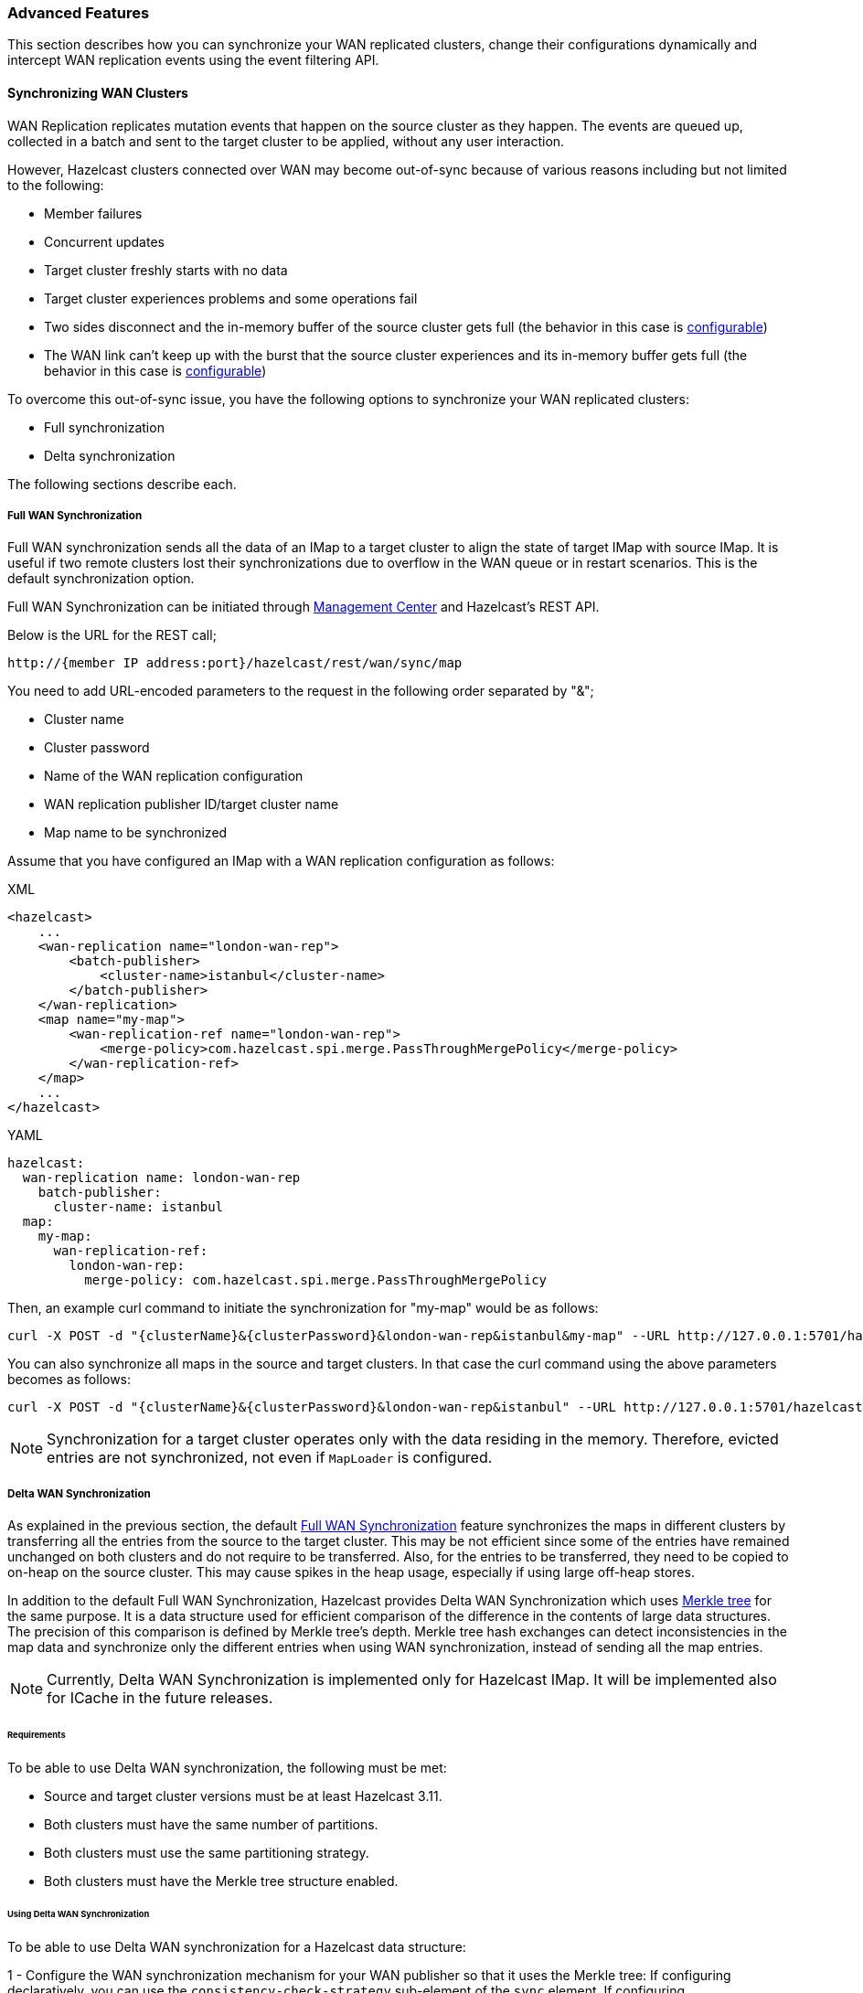 [[wr-advanced]]
=== Advanced Features

This section describes how you can synchronize your WAN replicated clusters,
change their configurations dynamically and intercept WAN replication events using
the event filtering API.

==== Synchronizing WAN Clusters

WAN Replication replicates mutation events that happen on the source
cluster as they happen. The events are queued up, collected in a batch
and sent to the target cluster to be applied, without any user interaction.

However, Hazelcast clusters connected over WAN may become out-of-sync because of various reasons
including but not limited to the following:

* Member failures
* Concurrent updates
* Target cluster freshly starts with no data
* Target cluster experiences problems and some operations fail
* Two sides disconnect and the in-memory buffer of the source
cluster gets full (the behavior in this case is <<queue-full-behavior, configurable>>)
* The WAN link can't keep up with the burst that the source cluster experiences
and its in-memory buffer gets full (the behavior in this case is <<queue-full-behavior, configurable>>)

To overcome this out-of-sync issue, you have the
following options to synchronize your WAN replicated clusters:

* Full synchronization
* Delta synchronization

The following sections describe each. 

[[synchronizing-wan-target-cluster]]
===== Full WAN Synchronization

Full WAN synchronization sends all the data of an IMap to a target cluster to align the state of target IMap with source IMap.
It is useful if two remote clusters lost their synchronizations due to overflow in the WAN queue or in restart scenarios.
This is the default synchronization option.

Full WAN Synchronization can be initiated through
link:https://docs.hazelcast.org/docs/management-center/latest/manual/html/index.html#wan-sync[Management Center^] and
Hazelcast's REST API.

Below is the URL for the REST call;

```
http://{member IP address:port}/hazelcast/rest/wan/sync/map
```

You need to add URL-encoded parameters to the request in the following order separated by "&";

* Cluster name
* Cluster password
* Name of the WAN replication configuration
* WAN replication publisher ID/target cluster name
* Map name to be synchronized

Assume that you have configured an IMap with a WAN replication configuration as follows:

[source,xml,indent=0,subs="verbatim,attributes",role="primary"]
.XML
----
<hazelcast>
    ...
    <wan-replication name="london-wan-rep">
        <batch-publisher>
            <cluster-name>istanbul</cluster-name>
        </batch-publisher>
    </wan-replication>
    <map name="my-map">
        <wan-replication-ref name="london-wan-rep">
            <merge-policy>com.hazelcast.spi.merge.PassThroughMergePolicy</merge-policy>
        </wan-replication-ref>
    </map>
    ...
</hazelcast>
----

[source,yml,indent=0,subs="verbatim,attributes",role="secondary"]
.YAML
----
hazelcast:
  wan-replication name: london-wan-rep
    batch-publisher:
      cluster-name: istanbul
  map:
    my-map:
      wan-replication-ref:
        london-wan-rep:
          merge-policy: com.hazelcast.spi.merge.PassThroughMergePolicy
----

Then, an example curl command to initiate the synchronization for "my-map" would be as follows:

```
curl -X POST -d "{clusterName}&{clusterPassword}&london-wan-rep&istanbul&my-map" --URL http://127.0.0.1:5701/hazelcast/rest/wan/sync/map
```

You can also synchronize all maps in the source and target clusters.
In that case the curl command using the above parameters becomes as follows:

```
curl -X POST -d "{clusterName}&{clusterPassword}&london-wan-rep&istanbul" --URL http://127.0.0.1:5701/hazelcast/rest/wan/sync/allMaps
```

NOTE: Synchronization for a target cluster operates only with
the data residing in the memory. Therefore, evicted entries are not
synchronized, not even if `MapLoader` is configured.

===== Delta WAN Synchronization

As explained in the previous section, the default <<synchronizing-wan-target-cluster, Full WAN Synchronization>> feature
synchronizes  the maps in different clusters by transferring all the entries from the source to the target cluster.
This may be not efficient since some of the entries have remained unchanged on both clusters and
do not require to be transferred. Also, for the entries to be transferred, they need to be copied to
on-heap on the source cluster. This may cause spikes in the heap usage, especially if using large off-heap stores.

In addition to the default Full WAN Synchronization, Hazelcast provides Delta WAN Synchronization which uses
link:https://en.wikipedia.org/wiki/Merkle_tree[Merkle tree^] for the same purpose.
It is a data structure used for efficient comparison of the difference in the contents of large data structures.
The precision of this comparison is defined by Merkle tree's depth.
Merkle tree hash exchanges can detect inconsistencies in the map data and
synchronize only the different entries when using WAN synchronization, instead of sending all the map entries.

NOTE: Currently, Delta WAN Synchronization is implemented only for Hazelcast IMap.
It will be implemented also for ICache in the future releases.

[[requirements-for-delta-wan-sync]]
====== Requirements

To be able to use Delta WAN synchronization, the following must be met:

* Source and target cluster versions must be at least Hazelcast 3.11.
* Both clusters must have the same number of partitions.
* Both clusters must use the same partitioning strategy.
* Both clusters must have the Merkle tree structure enabled.

====== Using Delta WAN Synchronization

To be able to use Delta WAN synchronization for a Hazelcast data structure:

1 - Configure the WAN synchronization mechanism for your WAN publisher so that
it uses the Merkle tree: If configuring declaratively, you can use the `consistency-check-strategy` sub-element of
the `sync` element. If configuring programmatically, you can use the setter of the
link:{docBaseUrl}/javadoc/com/hazelcast/config/WanSyncConfig.html[WanSyncConfig^] object.
Here is a declarative example:

[source,xml,indent=0,subs="verbatim,attributes",role="primary"]
.XML
----
<hazelcast>
    ...
     <wan-replication name="wanReplicationScheme">
        <batch-publisher>
            <cluster-name>clusterName</cluster-name>
            <sync>
                <consistency-check-strategy>MERKLE_TREES</consistency-check-strategy>
            </sync>
        </batch-publisher>
    </wan-replication>
    ...
</hazelcast>
----

[source,yml,indent=0,subs="verbatim,attributes",role="secondary"]
.YAML
----
hazelcast:
  wan-replication:
    wanReplicationScheme:
      batch-publisher:
        cluster-name: clusterName
        sync:
          consistency-check-strategy: MERKLE_TREES
----

2 - Bind that WAN synchronization configuration to the data structure (currently IMap):
Simply set the WAN replication reference of your map to the name of the WAN replication
configuration which uses the Merkle tree.
Here is a declarative example:

[source,xml,indent=0,subs="verbatim,attributes",role="primary"]
.XML
----
<hazelcast>
    ...
    <map name="myMap">
        <wan-replication-ref name="wanReplicationScheme">
          ...
        </wan-replication-ref>
    </map>
    ...
</hazelcast>
----

[source,yml,indent=0,subs="verbatim,attributes",role="secondary"]
.YAML
----
hazelcast:
  map:
    myMap:
      wan-replication-ref:
        wanReplicationScheme:
          ...
----

3 - Finally, configure the Merkle tree using the `merkle-tree` element which is contained
in the `map` configuration:

[source,xml,indent=0,subs="verbatim,attributes",role="primary"]
.XML
----
<hazelcast>
    ...
    <map name="myMap">
        <merkle-tree enabled="true">
            <depth>5</depth>
        </merkle-tree>
    </map>
    ...
</hazelcast>
----

[source,yml,indent=0,subs="verbatim,attributes",role="secondary"]
.YAML
----
hazelcast:
  map:
    myMap:
      merkle-tree:
        enabled: true
        depth: 5
----

You can programmatically configure it, too, using the
link:{docBaseUrl}/javadoc/com/hazelcast/config/MerkleTreeConfig.html[MerkleTreeConfig^] object.

Here is the full declarative configuration example showing how to
enable Delta WAN Synchronization, bind it to a Hazelcast data structure (an IMap in this case) and specify its depth:

[source,xml,indent=0,subs="verbatim,attributes",role="primary"]
.XML
----
<hazelcast>
    ...
    <map name="myMap">
        <wan-replication-ref name="wanReplicationScheme">
            ...
        </wan-replication-ref>
        <merkle-tree enabled="true">
            <depth>10</depth>
        </merkle-tree>
    </map>

    <wan-replication name="wanReplicationScheme">
        <batch-publisher>
            <cluster-name>clusterName</cluster-name>
            <sync>
                <consistency-check-strategy>MERKLE_TREES</consistency-check-strategy>
            </sync>
        </batch-publisher>
    </wan-replication>
    ...
</hazelcast>
----

[source,yml,indent=0,subs="verbatim,attributes",role="secondary"]
.YAML
----
hazelcast:
  map:
    myMap:
      wan-replication-ref:
        wanReplicationScheme:
          ...
      merkle-tree:
        enabled: true
        depth: 10
  wan-replication:
    wanReplicationScheme:
      batch-publisher:
        cluster-name: clusterName
        sync:
          consistency-check-strategy: MERKLE_TREES
----

Here, the element `consistency-check-strategy` sets the strategy for
checking the consistency of data between the source and target clusters.
You must initiate the WAN synchronization (via Management Center or REST API as explained in
<<synchronizing-wan-target-cluster, Synchronizing WAN clusters>>) to let this strategy reconcile the inconsistencies.
The element `consistency-check-strategy` has currently two values:

* `NONE`: Means that there are no consistency checks. This is the default value.
* `MERKLE_TREES`: Means that WAN synchronization uses Merkle tree structure.

The Merkle tree structure is enabled using its `enabled` attribute (default is `true`).
Its  `depth` element specifies the depth of Merkle tree. Valid values are between 2 and 27 (exclusive).
Its default value is `10`.

* A larger depth means that a data synchronization mechanism is able to pinpoint a smaller subset of
the data structure (e.g., IMap) contents in which a change has occurred.
This causes the synchronization mechanism to be more efficient.
However, keep in mind that a large depth means that the Merkle tree will consume more memory.
As the comparison mechanism is iterative, a larger depth also prolongs the comparison duration.
Therefore, it is recommended not to have large tree depths if the latency of the comparison operation is high.
* A smaller depth means that the Merkle tree is shallower and the data synchronization mechanism transfers
larger chunks of the data structure (e.g., IMap) in which a possible change has happened.
As you can imagine, a shallower Merkle tree will consume less memory.

Also see the <<defining-the-depth, Defining the Depth section>> for more insights.

NOTE: If you do not specifically configure the `merkle-tree` in your
Hazelcast configuration, Hazelcast uses the default Merkle tree structure values
(i.e., it is enabled by default and its default depth is 10) when there is a WAN publisher using
the Merkle tree (i.e., `consistency-check-strategy` for a WAN replication configuration is set as
`MERKLE_TREES` and there is a data structure using that WAN replication configuration).

NOTE: Merkle trees are created for each partition holding IMap data.
Therefore, increasing the partition count also
increases the efficiency of the Delta WAN Synchronization.

====== The Process

Synchronizing the maps based on Merkle trees consists of two phases:

1. _Consistency check_: Process of exchanging and comparing the hashes stored in the Merkle tree structures in the
source and target clusters. The check starts with the root node and continues recursively with the children with different
hash codes. Both sides send the children of the nodes that the other side sent, hence the comparison is done by `depth/2`
steps. After this check, the tree leaves holding different entries are identified.
2. _Synchronization_: Process of transferring the entries belong to the leaves identified by the _consistency
check_ from the source to target cluster. On the target cluster the configured merge policy is applied for each entry that
is in both the source and target clusters.

NOTE: If you only need the differences between the clusters, you can trigger the consistency check without performing
synchronization.

The two phases of the Merkle tree based synchronization can be triggered by the REST calls, as it can be done with the
full synchronization.

The URL for the consistency check REST call:

```
http://{member IP address:port}/hazelcast/rest/wan/consistencyCheck/map
```

The URL for the synchronization REST call - the same as it is for the default synchronization:

```
http://{member IP address:port}/hazelcast/rest/wan/sync/map
```

See the REST call details <<synchronizing-the-clusters, here>>.


====== Memory Consumption

Since Merkle trees are built for each partition and each map, the memory overhead of the trees with high entry count and deep
trees can be significant. The trees are maintained on-heap, therefore - besides the memory consumption - garbage collection could be another
concern. Make sure the configuration is tested with realistic data size before deployed in production.

The table below shows a few examples for what the memory overhead could be.

.Merkle trees memory overhead for a member
|===
|Entries Stored |Partitions Owned |Entries per Leaf |Depth |Memory Overhead

|1M
|271
|7
|10
|57 MB

|1M
|271
|1
|13
|97 MB

|10M
|271
|72
|10
|412 MB

|10M
|271
|9
|13
|453 MB

|10M
|5009
|4
|10
|577 MB

|10M
|5009
|1
|12
|900 MB

|25M
|5009
|10
|10
|1986 MB

|25M
|5009
|1
|13
|2740 MB

|===

====== Defining the Depth

The efficiency of the Delta WAN Synchronization (WAN synchronization based on Merkle trees) is determined by the average number of entries per the tree
leaves that is proportionate to the number of entries in the map. The bigger this average the more entries are getting
synchronized for the same difference. Raising the depth decreases this average at the cost of increasing the memory overhead.

This average can be calculated for a map as `avgEntriesPerLeaf = mapEntryCount / totalLeafCount`, where `totalLeafCount =
partitionCount * 2^depth-1^`. The ideal value is 1, however this may come at significant memory overhead as shown in the
table above.

In order to specify the tree depth, a trade-off between memory consumption and effectiveness might be needed.

Even if the map is huge and the Merkle trees are configured to be relatively shallow, the Merkle tree based synchronization
may be leveraged if only a small subset of the whole map is expected to be synchronized. The table below illustrates the
efficiency of the Merkle tree based synchronization compared to the default synchronization mechanism.


.Efficiency examples
|===
|Map entry count |Depth |Memory consumption |Avg entries / leaf |Difference count |Entries synced |Efficiency

|10M
|11
|685 MB
|2
|5M
|10M
|0%

|10M
|12
|900 MB
|1
|5M
|5M
|100%

|10M
|10
|577 MB
|4
|1M
|4M
|150%

|10M
|8
|497 MB
|16
|10K
|160K
|6150%

|10M
|12
|900 MB
|1
|10K
|10K
|99900%

|===

The `Difference count` column shows the number of the entries different in the source and the target clusters.
This is the minimum number of the entries that need to be synchronized to make the clusters consistent. The `Entries synced`
column shows how many entries are synchronized in the given case, calculated as `Entries synced` = `Difference count`
* `Avg entries / leaf`.

As shown in the last two rows, the Merkle tree based synchronization transfers significantly less entries than what the
default mechanism does even with 8 deep trees. The efficiency with depth 12 is even better but consumes much more memory.

NOTE: The averages in the table are calculated with 5009 partitions.

NOTE: The average entries per leaf number above assumes perfect distribution of the entries amongst the leaves. Since this is
typically not true in real-life scenarios the efficiency can be slightly worse. The statistics section below describes how to
get the actual average for the leaves involved in the synchronization.

===== WAN Synchronization Statistics

Both Full and Delta WAN Synchronization processes write statistics into the
<<diagnostics-2, diagnostics>> subsystem and send them to Hazelcast Management
Center. Using these statistics you can measure the efficiency of your configuration.

Full WAN Synchronization reports the following:

* Duration of the synchronization
* Count of the synchronized entries
* Total count of the synchronized partitions

Here is an example output:

[source,plain]
----
Synchronization statistics:
	 Synchronization UUID: 8af2f9e7-3f9f-4c31-b594-47c421bfb33c
	 Duration: 0 secs
	 Total records synchronized: 448
	 Total partitions synchronized: 5
---- 

Delta WAN Synchronization reports the following:

* Duration of the synchronization
* Count of the synchronized entries
* Total count of the synchronized partitions
* Merkle tree nodes checked
* Merkle tree nodes found to be different
* Count of the entries needed to be synchronized to make the clusters consistent
* Average count of entries per tree leaves in the synchronized leaves

Here is an example output:

[source,plain]
----
Merkle synchronization statistics:
	 Synchronization UUID: f49a25ba-dc57-4547-817b-bea67ff7f0fe
	 Duration: 0 secs
	 Total records synchronized: 528
	 Total partitions synchronized: 6
	 Total Merkle tree nodes synchronized: 178
	 Average records per Merkle tree node: 2.97
	 StdDev of records per Merkle tree node: 1.55
	 Minimum records per Merkle tree node: 1
	 Maximum records per Merkle tree node: 7
----

See the <<diagnostics-2, Diagnostics section>> to learn how to enable
diagnostics and locate its log file to see the above statistics.

==== Dynamically Adding WAN Publishers

When running clusters for an extensive period, you might need to
dynamically change the configuration while the cluster is running.
This includes dynamically adding new WAN replication publishers (new target clusters) and
replicating the subsequent map and cache updates to the new publishers without any manual intervention.

You can add new WAN publishers to an existing WAN replication using
almost all of the configuration options that are available when
configuring the WAN publishers in the static configuration (including using Discovery SPI).
The new configuration is not persisted but it is replicated to all existing and new members.
Once the cluster is completely restarted, the dynamically added publisher configuration is lost and
the updates are not replicated to the target cluster anymore until added again.

If you wish to preserve the new configuration over cluster restarts, you must add
the exact same configuration to the static configuration file after dynamically adding the publisher configuration to a running cluster.

You cannot remove the existing configurations but can put the publishers into
a STOPPED state which prevents the WAN events from being enqueued in the WAN queues and
prevents the replication, rendering the publisher idle. The configurations also cannot be changed.

You can dynamically add a WAN publisher configuration using the
following REST call URL:

```
http://{member IP address:port}/hazelcast/rest/wan/addWanConfig
```

You need to add the following URL-encoded parameters to the request in the following order separated by "&";

* Cluster name
* Cluster password
* WAN replication configuration, serialized as JSON

You can, at any point, even when maps and caches are concurrently mutated, add a new WAN publisher to
an existing WAN replication configuration.
The limitation is that there must be an existing WAN replication configuration but
it can be empty, without any publishers (target clusters).
For instance, this is an example of an XML configuration to which you can dynamically add new publishers:

[source,xml,indent=0,subs="verbatim,attributes",role="primary"]
.XML
----
<hazelcast>
    ...
    <wan-replication name="myWanReplication"></wan-replication>
    <map name="my-map">
        <wan-replication-ref name="myWanReplication">
            <merge-policy>com.hazelcast.spi.merge.PassThroughMergePolicy</merge-policy>
            <republishing-enabled>false</republishing-enabled>
       </wan-replication-ref>
    </map>
    ...
</hazelcast>
----

[source,yml,indent=0,subs="verbatim,attributes",role="secondary"]
.YAML
----
hazelcast:
  wan-replication:
    myWanReplication:
  map:
    myMap:
      wan-replication-ref:
        myWanReplication:
          merge-policy: com.hazelcast.spi.merge.PassThroughMergePolicy
          republishing-enabled: false
----

Note that the map has defined WAN replication but there is no target cluster yet.
You can then add the new WAN replication publishers (target clusters) by
performing an HTTP POST as shown below:

```
curl -X POST -d "clusterName&clusterPassword&{...}" --URL http://127.0.0.1:5701/hazelcast/rest/wan/addWanConfig

```

You can provide the full configuration as JSON as a parameter.
Any WAN configuration supported in the XML and programmatic configurations is also supported in this JSON format.
Below are some examples of JSON configuration for a WAN publisher using
the Discovery SPI and static IP configuration. Here are the integer values for `initialPublisherState`,
`queueFullBehavior` and `consistencyCheckStrategy`:

* `initialPublisherState`:
** 0: REPLICATING
** 1: PAUSED
** 2: STOPPED
* `queueFullBehavior`:
** 0: DISCARD_AFTER_MUTATION
** 1: THROW_EXCEPTION
** 2: THROW_EXCEPTION_ONLY_IF_REPLICATION_ACTIVE
* `consistencyCheckStrategy`:
** 0: NONE
** 1: MERKLE_TREES


Below is an example using Discovery SPI (AWS configuration):

```
{
   "name":"wanReplication",
   "publishers":[
      {
         "clusterName":"tokyo",
         "queueCapacity":10000,
         "queueFullBehavior":0,
         "initialPublisherState":0,
         "discovery":{
            "nodeFilterClass":null,
            "discoveryStrategy":[
               {
                  "className":"com.hazelcast.aws.AwsDiscoveryStrategy",
                  "properties":{
                     "security-group-name":"hazelcast",
                     "tag-value":"cluster1",
                     "host-header":"ec2.amazonaws.com",
                     "tag-key":"aws-test-cluster",
                     "secret-key":"my-secret-key",
                     "iam-role":"s3access",
                     "access-key":"my-access-key",
                     "hz-port":"5701-5708",
                     "region":"us-west-1"
                  }
               }
            ]
         }
      }
   ]
}
```

Below is an example with Discovery SPI (the new AWS configuration)

```
{
   "name":"wanReplication",
   "publishers":[
      {
         "clusterName":"tokyo",
         "queueCapacity":1000,
         "queueFullBehavior":0,
         "initialPublisherState":0,
         "aws":{
            "enabled":true,
            "usePublicIp":false,
            "properties":{
               "security-group-name":"hazelcast-sg",
               "tag-value":"hz-nodes",
               "host-header":"ec2.amazonaws.com",
               "tag-key":"type",
               "secret-key":"my-secret-key",
               "iam-role":"dummy",
               "access-key":"my-access-key",
               "region":"us-west-1"
            }
         },
         "sync":{
            "consistencyCheckStrategy":0
         }
      }
   ]
}
```

Below is an example with static IP configuration (with some optional attributes):

```
{
   "name":"wanReplication",
   "publishers":[
      {
         "clusterName":"tokyo",
         "queueCapacity":1000,
         "queueFullBehavior":0,
         "initialPublisherState":0,
         "responseTimeoutMillis":5000,
         "targetEndpoints":"10.3.5.1:5701, 10.3.5.2:5701",
         "batchMaxDelayMillis":3000,
         "batchSize":50,
         "snapshotEnabled":false,
         "acknowledgeType":1,
         "sync":{
            "consistencyCheckStrategy":0
         }
      }
   ]
}
```

Below is an XML configuration with two publishers and several (disabled) discovery strategy configurations:

```
{
   "name":"wanReplication",
   "publishers":[
      {
         "clusterName":"tokyo",
         "queueCapacity":1000,
         "queueFullBehavior":0,
         "initialPublisherState":0,
         "aws":{
            "enabled":true,
            "usePublicIp":false,
            "properties":{
               "security-group-name":"hazelcast-sg",
               "tag-value":"hz-nodes",
               "host-header":"ec2.amazonaws.com",
               "tag-key":"type",
               "secret-key":"my-secret-key",
               "iam-role":"dummy",
               "access-key":"my-access-key",
               "region":"us-west-1"
            }
         },
         "gcp":{
            "enabled":false,
            "usePublicIp":true,
            "properties":{
               "gcp-prop":"gcp-val"
            }
         },
         "azure":{
            "enabled":false,
            "usePublicIp":true,
            "properties":{
               "azure-prop":"azure-val"
            }
         },
         "kubernetes":{
            "enabled":false,
            "usePublicIp":true,
            "properties":{
               "k8s-prop":"k8s-val"
            }
         },
         "eureka":{
            "enabled":false,
            "usePublicIp":true,
            "properties":{
               "eureka-prop":"eureka-val"
            }
         },
         "discovery":{
            "nodeFilterClass":null,
            "discoveryStrategy":[

            ]
         },
         "sync":{
            "consistencyCheckStrategy":0
         }
      },
      {
         "clusterName":"london",
         "queueCapacity":1000,
         "queueFullBehavior":0,
         "initialPublisherState":0,
         "responseTimeoutMillis":5000,
         "targetEndpoints":"10.3.5.1:5701, 10.3.5.2:5701",
         "batchMaxDelayMillis":3000,
         "batchSize":50,
         "snapshotEnabled":false,
         "acknowledgeType":1,
         "aws":{
            "enabled":false,
            "usePublicIp":false
         },
         "gcp":{
            "enabled":false,
            "usePublicIp":false
         },
         "azure":{
            "enabled":false,
            "usePublicIp":false
         },
         "kubernetes":{
            "enabled":false,
            "usePublicIp":false
         },
         "eureka":{
            "enabled":false,
            "usePublicIp":false
         },
         "discovery":{
            "nodeFilterClass":null,
            "discoveryStrategy":[

            ]
         },
         "sync":{
            "consistencyCheckStrategy":1
         }
      }
   ]
}
```

==== Event Filtering API

WAN replication allows you to intercept WAN replication events before they are placed to
WAN event replication queues by providing a filtering API.
Using this API, you can monitor WAN replication events of each data structure
separately.

You can attach filters to your data structures using the `filter` element of
`wan-replication-ref` configuration inside `hazelcast.xml` as shown below.
You can also configure it using the programmatic configuration.

[source,xml,indent=0,subs="verbatim,attributes",role="primary"]
.XML
----
<hazelcast>
    ...
    <map name="testMap">
        <wan-replication-ref name="test">
            <filters>
                <filter-impl>com.example.MyFilter</filter-impl>
                <filter-impl>com.example.MyFilter2</filter-impl>
            </filters>
        </wan-replication-ref>
    </map>
    ...
</hazelcast>
----

[source,yml,indent=0,subs="verbatim,attributes",role="secondary"]
.YAML
----
hazelcast:
  map:
    testMap:
      wan-replication-ref:
        test:
          filters:
            - com.example.MyFilter
            - com.example.MyFilter2
----

As shown in the above configuration, you can define more than one filter. Filters are called in the order that they are introduced.
A WAN replication event is only eligible to publish if it passes all the filters.

Map and Cache have different filter interfaces: `MapWanEventFilter` and
`CacheWanEventFilter`. Both of these interfaces have the method `filter` which takes the following parameters:

* `mapName`/`cacheName`: Name of the related data structure.
* `entryView`: link:{docBaseUrl}/javadoc/com/hazelcast/core/EntryView.html[EntryView^]
or link:{docBaseUrl}/javadoc/com/hazelcast/cache/CacheEntryView.html[CacheEntryView^] depending on the data structure.
* `eventType`: Enum type - `UPDATED(1)`, `REMOVED(2)` or `LOADED(3)` - depending on the event.

NOTE: `LOADED` events are filtered out and not replicated to target cluster.

[[defining-custom-wr]]
==== Implementing a Custom WAN Publisher

In addition to using the Hazelcast's built-in WAN Replication implementation, you can implement your own replication mechanism using the WAN publisher SPI.

Following is the configuration snippet where `replicatedMap` and `replicatedCache` use the custom implementation
`com.my.WanPublisher` to replicate map and cache updates.

[source,xml,indent=0,subs="verbatim,attributes",role="primary"]
.XML
----
<hazelcast>
    ...
    <wan-replication name="london-wan-rep">
        <custom-publisher>
            <publisher-id>myCustomPublisher</publisher-id>
            <class-name>com.my.WanPublisher</class-name>
            <properties>
                <property name="prop1">val1</property>
                <property name="prop2">val2</property>
            </properties>
        </custom-publisher>
    </wan-replication>

    <map name="replicatedMap">
        <wan-replication-ref name="london-wan-rep"/>
        ...
    </map>

    <cache name="replicatedCache">
        <wan-replication-ref name="london-wan-rep"/>
        ...
    </cache>
    ...
</hazelcast>
----

[source,yml,indent=0,subs="verbatim,attributes",role="secondary"]
.YAML
----
hazelcast:
  wan-replication:
    london-wan-rep:
      custom-publisher:
        publisher-id: myCustomPublisher
        class-name: com.my.WanPublisher
        properties:
          prop1: val1
          prop2: val2
  map:
    replicatedMap:
      wan-replication-ref:
        london-wan-rep:
          ...
  cache:
    replicatedCache:
      wan-replication-ref:
        london-wan-rep:
          ...
----

The `custom-publisher` is used to configure a custom implementation of a WAN replication implementing
`com.hazelcast.wan.WanPublisher`. For example, you might implement replication to Kafka or some JMS queue or even
write out map and cache event changes to a log on disk. It has the following sub-elements:

* `class-name`: Mandatory configuration value defining the fully qualified class name of the
WAN publisher implementation. The class must implement `com.hazelcast.wan.WanPublisher`.
* `publisher-id`: Mandatory configuration value for the publisher ID used for identifying the
publisher in a `WanReplicationConfig`. This ID will be used to refer to this specific WAN publisher in
a certain WAN replication scheme.

In some cases, specifying the configuration on the source/active cluster is enough to fully implement your use case.
This is the case when you don't have any target/passive Hazelcast cluster which consumes these events. In cases when
you do have a target Hazelcast cluster and you wish to use a custom WAN Replication implementation, you will need to
configure the target cluster as well. For example, you might want to implement WAN Replication by transmitting WAN events
through some JMS queue like ActiveMQ. In this case, you need to implement both your custom WAN publisher and WAN consumer.

Below is a configuration example for specifying a custom WAN replication consumer on the target/passive cluster:

[source,xml,indent=0,subs="verbatim,attributes",role="primary"]
.XML
----
<hazelcast>
    ...
    <wan-replication name="london-wan-rep">
        <consumer>
            <class-name>com.my.WanConsumer</class-name>
            <properties>
                <property name="prop1">val1</property>
                <property name="prop2">val2</property>
            </properties>
        </consumer>
    </wan-replication>
</hazelcast>
----

[source,yml,indent=0,subs="verbatim,attributes",role="secondary"]
.YAML
----
hazelcast:
  wan-replication:
    london-wan-rep:
      consumer:
        class-name: com.my.WanConsumer
        properties:
          prop1: val1
          prop2: val2
----

The `consumer` is used to configure the implementation of the `com.hazelcast.wan.WanConsumer` interface
which will be used to retrieve and process WAN events. A custom WAN consumer allows you to
define custom processing logic and is used in combination with a custom WAN publisher.

The `consumer` configuration element has the following sub-elements:

* `class-name`: Name of the class implementing a custom WAN consumer (`com.hazelcast.wan.WanConsumer`).
* `properties`: Properties for the custom WAN consumer. These properties are accessible when initializing the WAN consumer.
You can define the host, username and password for the host, name of the queue to be polled by the consumer, etc.

==== Customizing WAN Event Processing on Passive/Target Cluster

In addition to customizing behavior of the source cluster and how WAN events are sent and retained, you can also
configure some aspects of how WAN events are processed on the receiving (target/passive) cluster. In addition, you
can also define a custom implementation of a WAN event consumer. A custom WAN consumer allows you to define custom
processing logic and is usually used in combination with a custom WAN publisher. A custom consumer is optional and
you may simply omit defining it which causes the default processing logic to be used. See the
<<defining-custom-wr, Using the WAN Custom Publisher section>> for more information.

Below you can see an example configuration of the target/passive cluster where we configure how incoming WAN events
are processed.

[source,xml,indent=0,subs="verbatim,attributes",options="nowrap",role="primary"]
.XML
----
<hazelcast>
    ...

    <wan-replication name="london-wan-rep">
        <consumer>
            <persist-wan-replicated-data>false</persist-wan-replicated-data>
        </consumer>
    </wan-replication>

    <map name="replicatedMap">
        <wan-replication-ref name="london-wan-rep"/>
        ...
    </map>

    <cache name="replicatedCache">
        <wan-replication-ref name="london-wan-rep"/>
        ...
    </cache>
    ...
</hazelcast>
----

[source,yml,indent=0,subs="verbatim,attributes",options="nowrap",role="secondary"]
.YAML
----
hazelcast:
  wan-replication:
    london-wan-rep:
      consumer:
        persist-wan-replicated-data: false
  map:
    replicatedMap:
      wan-replication-ref:
        london-wan-rep:
          ...
  cache:
    replicatedCache:
      wan-replication-ref:
        london-wan-rep:
          ...
----

In the configuration above you can see that the WAN Replication configuration is again matched by WAN replication
scheme name to the exact map and cache configuration. This means that different structures can process WAN events
differently.

The processing behavior is configured using the `consumer` element. It has the following sub-elements:

* `persist-wan-replicated-data`: When set to `true`, an incoming event over WAN replication can be
persisted to a database for example, otherwise it is not persisted. Default value is `true`.

